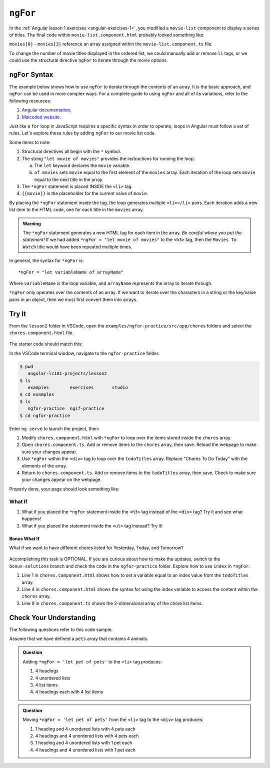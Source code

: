 ``ngFor``
==========

In the :ref:`Angular lesson 1 exercises <angular-exercises-1>`, you modified
a ``movie-list`` component to display a series of titles. The final code
within ``movie-list.component.html`` probably looked something like:

.. sourcecode:: html
   :linenos:

   <div class='movies'>
      <h3>Movies to Watch</h3>
      <ol>
         <li>{{movies[0]}}</li>
         <li>{{movies[1]}}</li>
         <li>{{movies[2]}}</li>
         <li>{{movies[3]}}</li>
      </ol>
   </div>

``movies[0]`` - ``movies[3]`` reference an array assigned within the
``movie-list.component.ts`` file.

To change the number of movie titles displayed in the ordered list, we could
manually add or remove ``li`` tags, or we could use the structural directive
``ngFor`` to iterate through the movie options.

``ngFor`` Syntax
-----------------

The example below shows how to use ``ngFor`` to iterate through the contents of
an array. It is the basic approach, and ``ngFor`` can be used in more complex
ways. For a complete guide to using ``ngFor`` and all of its variations, refer
to the following resources:

#. `Angular documentation <https://angular.io/guide/template-syntax#ngFor>`__,
#. `Malcoded website <https://malcoded.com/posts/angular-ngfor/>`__.

Just like a ``for`` loop in JavaScript requires a specific syntax in order to
operate, loops in Angular must follow a set of rules. Let's explore these rules
by adding ``ngFor`` to our movie list code.

.. sourcecode:: html+ng2
   :linenos:

   <div class='movies'>
      <h3>Movies to Watch</h3>
      <ol>
         <li *ngFor = "let movie of movies">{{movie}}</li>
      </ol>
   </div>

Some items to note:

#. Structural directives all begin with the ``*`` symbol.
#. The string ``"let movie of movies"`` provides the instructions
   for running the loop.

   a. The ``let`` keyword declares the ``movie`` variable.
   b. ``of movies`` sets ``movie`` equal to the first element of the ``movies``
      array. Each iteration of the loop sets ``movie`` equal to the next title
      in the array.

#. The ``*ngFor`` statement is placed INSIDE the ``<li>`` tag.
#. ``{{movie}}`` is the placeholder for the current value of ``movie``.

By placing the ``*ngFor`` statement inside the tag, the loop generates
multiple ``<li></li>`` pairs. Each iteration adds a new list item to the
HTML code, one for each title in the ``movies`` array.

.. admonition:: Warning

   The ``*ngFor`` statement generates a new HTML tag for each item in the
   array. *Be careful where you put the statement!* If we had added
   ``*ngFor = "let movie of movies"`` to the ``<h3>`` tag, then the ``Movies
   To Watch`` title would have been repeated multiple times.

In general, the syntax for ``*ngFor`` is:

::

   *ngFor = "let variableName of arrayName"

Where ``variableName`` is the loop variable, and ``arrayName`` represents the
array to iterate through.

``*ngFor`` only operates over the contents of an array. If we want to iterate
over the characters in a string or the key/value pairs in an object, then we
must first convert them into arrays.

Try It
-------

From the ``lesson2`` folder in VSCode, open the
``examples/ngfor-practice/src/app/chores`` folders and select the
``chores.component.html`` file.

.. figure:: ./figures/ngfor-menu.png
   :alt: Access ngFor practice in VSCode.

The starter code should match this:

.. sourcecode:: html
   :linenos:

   <div class='chores'>
      <h3>Chores To Do Today</h3>
      <ul>
         <li>{{chores[0]}}</li>
         <li>{{chores[1]}}</li>
         <li>{{chores[2]}}</li>
      </ul>
      <hr>
   </div>

In the VSCode terminal window, navigate to the ``ngfor-practice`` folder.

.. sourcecode:: bash

   $ pwd
      angular-lc101-projects/lesson2
   $ ls
      examples        exercises       studio
   $ cd examples
   $ ls
      ngfor-practice  ngif-practice
   $ cd ngfor-practice

Enter ``ng serve`` to launch the project, then:

#. Modify ``chores.component.html`` with ``*ngFor`` to loop over the items
   stored inside the ``chores`` array.
#. Open ``chores.component.ts``. Add or remove items to the ``chores``
   array, then save. Reload the webpage to make sure your changes appear.
#. Use ``*ngFor`` within the ``<div>`` tag to loop over the ``todoTitles``
   array. Replace "Chores To Do Today" with the elements of the array.
#. Return to ``chores.component.ts``. Add or remove items to the
   ``todoTitles`` array, then save. Check to make sure your changes appear on
   the webpage.

Properly done, your page should look something like:

.. figure:: ./figures/chore-list-solution.png
   :alt: *ngFor practice solution.

What If
^^^^^^^^

#. What if you placed the ``*ngFor`` statement inside the ``<h3>`` tag instead
   of the ``<div>`` tag? Try it and see what happens!
#. What if you placed the statement inside the ``<ul>`` tag instead? Try it!

Bonus What If
~~~~~~~~~~~~~~

What if we want to have different chores listed for Yesterday, Today, and
Tomorrow?

.. figure:: ./figures/chore-bonus-solution.png
   :alt: *ngFor bonus solution.

Accomplishing this task is OPTIONAL. If you are curious about how to make the
updates, switch to the ``bonus-solutions`` branch and check the code in the
``ngfor-practice`` folder. Explore how to use ``index`` in ``*ngFor``.

#. Line 1 in ``chores.component.html`` shows how to set a variable equal to an
   index value from the ``todoTitles`` array.
#. Line 4 in ``chores.component.html`` shows the syntax for using the index
   variable to access the content within the ``chores`` array.
#. Line 9 in ``chores.component.ts`` shows the 2-dimensional array of the chore
   list items.

Check Your Understanding
--------------------------

The following questions refer to this code sample:

.. sourcecode:: html
   :linenos:

   <div>
      <h3>My Pets</h3>
      <ul>
         <li>{{pet}}</li>
      </ul>
   </div>

Assume that we have defined a ``pets`` array that contains 4 animals.

.. admonition:: Question

   Adding ``*ngFor = 'let pet of pets'`` to the ``<li>`` tag produces:

   #. 4 headings
   #. 4 unordered lists
   #. 4 list items
   #. 4 headings each with 4 list items

.. admonition:: Question

   Moving ``*ngFor = 'let pet of pets'`` from the ``<li>`` tag to the ``<div>``
   tag produces:

   #. 1 heading and 4 unordered lists with 4 pets each
   #. 4 headings and 4 unordered lists with 4 pets each
   #. 1 heading and 4 unordered lists with 1 pet each
   #. 4 headings and 4 unordered lists with 1 pet each
